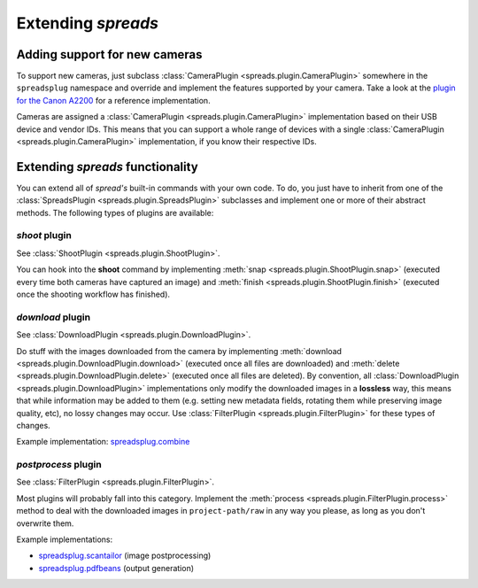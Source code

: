 Extending *spreads*
*******************
.. _add_cameras:

Adding support for new cameras
==============================
To support new cameras, just subclass :class:`CameraPlugin
<spreads.plugin.CameraPlugin>` somewhere in the ``spreadsplug`` namespace and
override and implement the features supported by your camera. Take a look at
the `plugin for the Canon A2200`_ for a reference implementation.

Cameras are assigned a :class:`CameraPlugin <spreads.plugin.CameraPlugin>`
implementation based on their USB device and vendor IDs. This means that you
can support a whole range of devices with a single :class:`CameraPlugin
<spreads.plugin.CameraPlugin>` implementation, if you know their respective IDs.

.. _plugin for the Canon A2200: https://github.com/jbaiter/spreads/blob/master/spreadsplug/a2200.py

.. _extend_commands:

Extending *spreads* functionality
=================================
You can extend all of *spread's* built-in commands with your own code. To do,
you just have to inherit from one of the :class:`SpreadsPlugin
<spreads.plugin.SpreadsPlugin>` subclasses and implement one or more of their
abstract methods.  The following types of plugins are available:

*shoot* plugin
--------------
See :class:`ShootPlugin <spreads.plugin.ShootPlugin>`.

You can hook into the **shoot** command by implementing :meth:`snap
<spreads.plugin.ShootPlugin.snap>` (executed every time both cameras have
captured an image) and :meth:`finish <spreads.plugin.ShootPlugin.finish>`
(executed once the shooting workflow has finished).

*download* plugin
-----------------
See :class:`DownloadPlugin <spreads.plugin.DownloadPlugin>`.

Do stuff with the images downloaded from the camera by implementing
:meth:`download <spreads.plugin.DownloadPlugin.download>` (executed once all
files are downloaded) and :meth:`delete <spreads.plugin.DownloadPlugin.delete>`
(executed once all files are deleted). By convention, all
:class:`DownloadPlugin <spreads.plugin.DownloadPlugin>` implementations only
modify the downloaded images in a **lossless** way, this means that while
information may be added to them (e.g. setting new metadata fields, rotating
them while preserving image quality, etc), no lossy changes may occur. Use
:class:`FilterPlugin <spreads.plugin.FilterPlugin>` for these types of changes.

Example implementation: spreadsplug.combine_

.. _spreadsplug.combine: https://github.com/jbaiter/spreads/blob/master/spreadsplug/combine.py


*postprocess* plugin
--------------------
See :class:`FilterPlugin <spreads.plugin.FilterPlugin>`.

Most plugins will probably fall into this category. Implement the :meth:`process
<spreads.plugin.FilterPlugin.process>` method to deal with the downloaded
images in ``project-path/raw`` in any way you please, as long as you don't
overwrite them.

Example implementations:

- spreadsplug.scantailor_ (image postprocessing)
- spreadsplug.pdfbeans_ (output generation)

.. _spreadsplug.scantailor: https://github.com/jbaiter/spreads/blob/master/spreadsplug/scantailor.py
.. _spreadsplug.pdfbeans: https://github.com/jbaiter/spreads/blob/master/spreadsplug/pdfbeans.py

.. seealso:: module :py:mod:`spreads.plugin`, module :py:mod:`spreads.util`
